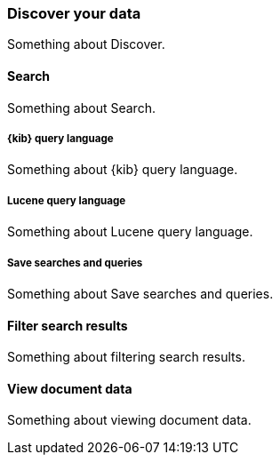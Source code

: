 [[discover]]
=== Discover your data

Something about Discover.

[[search]]
==== Search

Something about Search.

[float]
[[kibana-query-language]]
===== {kib} query language

Something about {kib} query language.

[float]
[[lucene-query-language]]
===== Lucene query language

Something about Lucene query language.

[float]
[[save-searches-and-queries]]
===== Save searches and queries

Something about Save searches and queries.

[[filter-search-results]]
==== Filter search results

Something about filtering search results.

[[view-document-data]]
==== View document data

Something about viewing document data.